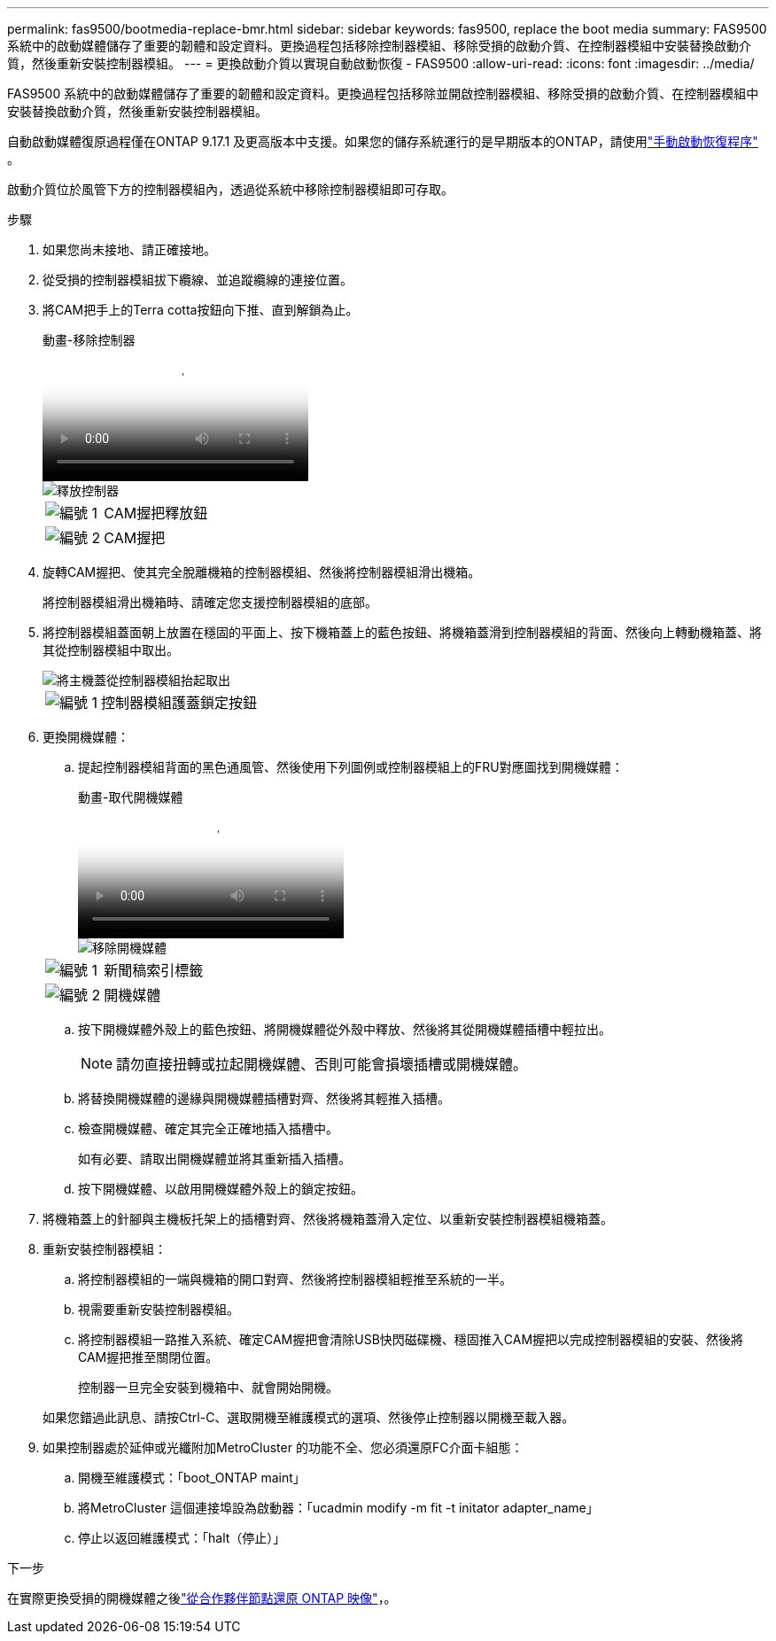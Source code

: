 ---
permalink: fas9500/bootmedia-replace-bmr.html 
sidebar: sidebar 
keywords: fas9500, replace the boot media 
summary: FAS9500 系統中的啟動媒體儲存了重要的韌體和設定資料。更換過程包括移除控制器模組、移除受損的啟動介質、在控制器模組中安裝替換啟動介質，然後重新安裝控制器模組。 
---
= 更換啟動介質以實現自動啟動恢復 - FAS9500
:allow-uri-read: 
:icons: font
:imagesdir: ../media/


[role="lead"]
FAS9500 系統中的啟動媒體儲存了重要的韌體和設定資料。更換過程包括移除並開啟控制器模組、移除受損的啟動介質、在控制器模組中安裝替換啟動介質，然後重新安裝控制器模組。

自動啟動媒體復原過程僅在ONTAP 9.17.1 及更高版本中支援。如果您的儲存系統運行的是早期版本的ONTAP，請使用link:bootmedia-replace-workflow.html["手動啟動恢復程序"] 。

啟動介質位於風管下方的控制器模組內，透過從系統中移除控制器模組即可存取。

.步驟
. 如果您尚未接地、請正確接地。
. 從受損的控制器模組拔下纜線、並追蹤纜線的連接位置。
. 將CAM把手上的Terra cotta按鈕向下推、直到解鎖為止。
+
.動畫-移除控制器
video::256721fd-4c2e-40b3-841a-adf2000df5fa[panopto]
+
image::../media/drw_a900_remove_PCM.png[釋放控制器]

+
[cols="1,4"]
|===


 a| 
image:../media/icon_round_1.png["編號 1"]
 a| 
CAM握把釋放鈕



 a| 
image:../media/icon_round_2.png["編號 2"]
 a| 
CAM握把

|===
. 旋轉CAM握把、使其完全脫離機箱的控制器模組、然後將控制器模組滑出機箱。
+
將控制器模組滑出機箱時、請確定您支援控制器模組的底部。

. 將控制器模組蓋面朝上放置在穩固的平面上、按下機箱蓋上的藍色按鈕、將機箱蓋滑到控制器模組的背面、然後向上轉動機箱蓋、將其從控制器模組中取出。
+
image::../media/drw_a900_PCM_open.png[將主機蓋從控制器模組抬起取出]

+
[cols="1,4"]
|===


 a| 
image:../media/icon_round_1.png["編號 1"]
 a| 
控制器模組護蓋鎖定按鈕

|===
. 更換開機媒體：
+
.. 提起控制器模組背面的黑色通風管、然後使用下列圖例或控制器模組上的FRU對應圖找到開機媒體：
+
.動畫-取代開機媒體
video::c5080658-765e-4d29-8456-adf2000e1495[panopto]
+
image::../media/drw_9000_remove_boot_dev.svg[移除開機媒體]

+
[cols="1,4"]
|===


 a| 
image:../media/icon_round_1.png["編號 1"]
 a| 
新聞稿索引標籤



 a| 
image:../media/icon_round_2.png["編號 2"]
 a| 
開機媒體

|===
.. 按下開機媒體外殼上的藍色按鈕、將開機媒體從外殼中釋放、然後將其從開機媒體插槽中輕拉出。
+

NOTE: 請勿直接扭轉或拉起開機媒體、否則可能會損壞插槽或開機媒體。

.. 將替換開機媒體的邊緣與開機媒體插槽對齊、然後將其輕推入插槽。
.. 檢查開機媒體、確定其完全正確地插入插槽中。
+
如有必要、請取出開機媒體並將其重新插入插槽。

.. 按下開機媒體、以啟用開機媒體外殼上的鎖定按鈕。


. 將機箱蓋上的針腳與主機板托架上的插槽對齊、然後將機箱蓋滑入定位、以重新安裝控制器模組機箱蓋。
. 重新安裝控制器模組：
+
.. 將控制器模組的一端與機箱的開口對齊、然後將控制器模組輕推至系統的一半。
.. 視需要重新安裝控制器模組。
.. 將控制器模組一路推入系統、確定CAM握把會清除USB快閃磁碟機、穩固推入CAM握把以完成控制器模組的安裝、然後將CAM握把推至關閉位置。
+
控制器一旦完全安裝到機箱中、就會開始開機。

+
如果您錯過此訊息、請按Ctrl-C、選取開機至維護模式的選項、然後停止控制器以開機至載入器。



. 如果控制器處於延伸或光纖附加MetroCluster 的功能不全、您必須還原FC介面卡組態：
+
.. 開機至維護模式：「boot_ONTAP maint」
.. 將MetroCluster 這個連接埠設為啟動器：「ucadmin modify -m fit -t initator adapter_name」
.. 停止以返回維護模式：「halt（停止）」




.下一步
在實際更換受損的開機媒體之後link:bootmedia-recovery-image-boot-bmr.html["從合作夥伴節點還原 ONTAP 映像"]，。
